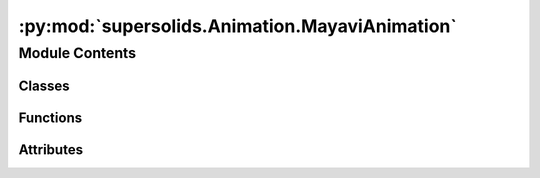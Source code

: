 :py:mod:`supersolids.Animation.MayaviAnimation`
===============================================

.. py:module:: supersolids.Animation.MayaviAnimation

.. autoapi-nested-parse::

   Functions for Potential and initial wave function :math:`\psi_0`



Module Contents
---------------

Classes
~~~~~~~

.. autoapisummary::

   supersolids.Animation.MayaviAnimation.MayaviAnimation



Functions
~~~~~~~~~

.. autoapisummary::

   supersolids.Animation.MayaviAnimation.get_legend
   supersolids.Animation.MayaviAnimation.axes_style



Attributes
~~~~~~~~~~

.. autoapisummary::

   supersolids.Animation.MayaviAnimation.numba_used


.. py:data:: numba_used
   

   

.. py:function:: get_legend(System, frame, frame_start, supersolids_version, mu_rel=None)


.. py:function:: axes_style()


.. py:class:: MayaviAnimation(Anim, slice_indices = [0, 0, 0], dir_path = Path.home().joinpath('supersolids', 'results'), offscreen = False)

   Bases: :py:obj:`supersolids.Animation.Animation.Animation`

   .. py:attribute:: mayavi_counter
      :annotation: :int = 0

      

   .. py:method:: create_movie(self, dir_path = None, input_data_file_pattern = '*.png', delete_input = True)

      Creates movie filename with all matching pictures from
      input_data_file_pattern.
      By default deletes all input pictures after creation of movie
      to save disk space.

      :param dir_path: Path where to look for old directories (movie data)

      :param input_data_file_pattern: Regex pattern to find all input data

      :param delete_input: Condition if the input pictures should be deleted,
          after creation the creation of the animation as e.g. mp4



   .. py:method:: prepare(self, System, mixture_slice_index = 0)


   .. py:method:: animate_npz(self, dir_path = None, dir_name = None, filename_schroedinger = f'schroedinger.pkl', filename_steps = f'step_', steps_format = '%06d', steps_per_npz = 10, frame_start = 0, arg_slices = False, azimuth = 0.0, elevation = 0.0, distance = 60.0, sum_along = None, summary_name = None, mixture_slice_index = 0, no_legend = False)

      Animates solving of the Schroedinger equations of System with mayavi in 3D.
      Loaded from npz-files.

      :param no_legend: Option to add legend as text to every frame.

      :param mixture_slice_index: Index of component of which the slices are taken.



   .. py:method:: animate(self, System, accuracy = 10**(-6), interactive = True, mixture_slice_index = 0, no_legend = False)

      Animates solving of the Schroedinger equations of System with mayavi in 3D.
      Animation is limited to System.max_timesteps or
      the convergence according to accuracy.

      :param System: Schrödinger equations for the specified system

      :param accuracy: Convergence is reached when relative error of mu is smaller
          than accuracy, where :math:`\mu = - \log(\psi_{normed}) / (2 dt)`

      :param slice_indices: Numpy array with indices of grid points
          in the directions x, y, z (in terms of System.x, System.y, System.z)
          to produce a slice/plane in mayavi,
          where :math:`\psi_{prob}` = :math:`|\psi|^2` is used for the slice
          Max values is for e.g. System.Res.x - 1.

      :param interactive: Condition for interactive mode. When camera functions are used,
          then interaction is not possible. So interactive=True turn the usage
          of camera functions off.

      :param no_legend: Option to add legend as text to every frame.

      :param mixture_slice_index: Index of component of which the slices are taken.




